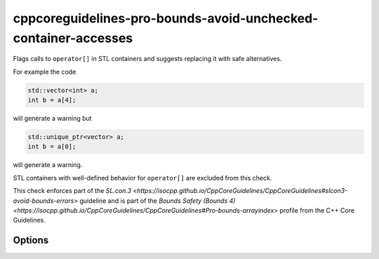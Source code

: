 .. title:: clang-tidy - cppcoreguidelines-pro-bounds-avoid-unchecked-container-accesses

cppcoreguidelines-pro-bounds-avoid-unchecked-container-accesses
===============================================================

Flags calls to ``operator[]`` in STL containers and suggests replacing it with
safe alternatives.

For example the code

.. code-block:: c++

  std::vector<int> a;
  int b = a[4];

will generate a warning but 

.. code-block:: c++

  std::unique_ptr<vector> a;
  int b = a[0];

will generate a warning.

STL containers with well-defined behavior for ``operator[]`` are excluded from this
check.

This check enforces part of the `SL.con.3
<https://isocpp.github.io/CppCoreGuidelines/CppCoreGuidelines#slcon3-avoid-bounds-errors>`
guideline and is part of the `Bounds Safety (Bounds 4)
<https://isocpp.github.io/CppCoreGuidelines/CppCoreGuidelines#Pro-bounds-arrayindex>`
profile from the C++ Core Guidelines.

Options
-------

.. option:: ExcludeClasses

    Semicolon-delimited list of class names that should additionally be
    excluded from this check. Default is empty string.

.. option:: FixMode

    Determines what fixes are suggested. Either `None` (default), `at` (use 
    ``a.at(index)`` if a fitting function exists) or `function` (use a 
    function ``f(a, index)``).

.. option:: FixFunction

    The function to use in the `function` mode. `gsl::at` by default.
